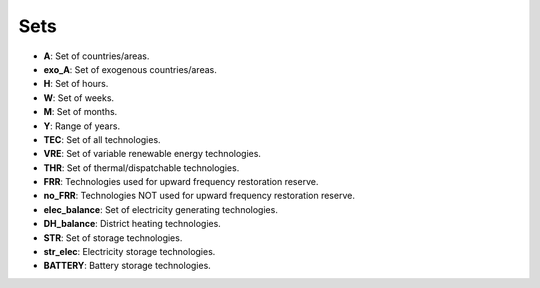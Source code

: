 ##########################################
Sets
##########################################

- **A**: Set of countries/areas.
- **exo_A**: Set of exogenous countries/areas.
- **H**: Set of hours.
- **W**: Set of weeks.
- **M**: Set of months.
- **Y**: Range of years.
- **TEC**: Set of all technologies.
- **VRE**: Set of variable renewable energy technologies.
- **THR**: Set of thermal/dispatchable technologies.
- **FRR**: Technologies used for upward frequency restoration reserve.
- **no_FRR**: Technologies NOT used for upward frequency restoration reserve.
- **elec_balance**: Set of electricity generating technologies.
- **DH_balance**: District heating technologies.
- **STR**: Set of storage technologies.
- **str_elec**: Electricity storage technologies.
- **BATTERY**: Battery storage technologies.

